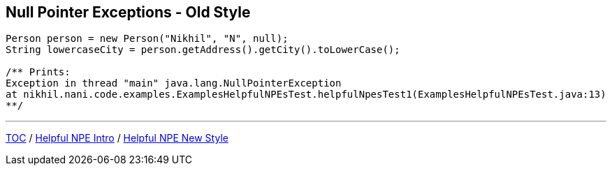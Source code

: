 == Null Pointer Exceptions - Old Style

[source,java,highlight=2..3]
----
Person person = new Person("Nikhil", "N", null);
String lowercaseCity = person.getAddress().getCity().toLowerCase();

/** Prints:
Exception in thread "main" java.lang.NullPointerException
at nikhil.nani.code.examples.ExamplesHelpfulNPEsTest.helpfulNpesTest1(ExamplesHelpfulNPEsTest.java:13)
**/
----

---

link:./00_toc.adoc[TOC] /
link:./24_helpful_npe_intro.adoc[Helpful NPE Intro] /
link:./26_helpful_npe_new_style_1.adoc[Helpful NPE New Style]
